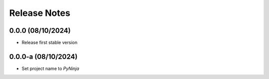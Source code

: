 Release Notes
=============

0.0.0 (08/10/2024)
------------------
- Release first stable version

0.0.0-a (08/10/2024)
--------------------
- Set project name to `PyNinja`
